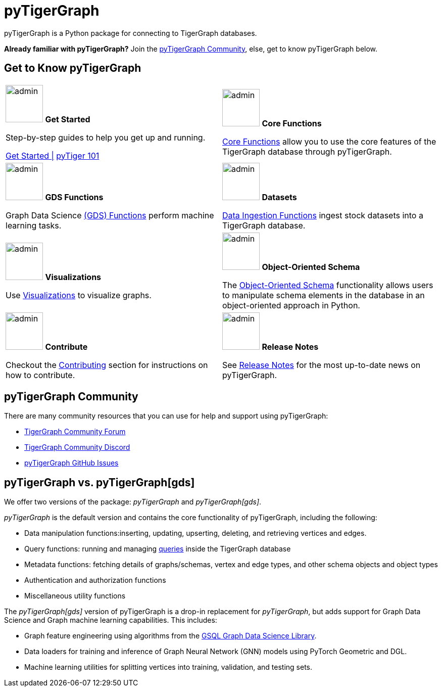 = pyTigerGraph
:description: Overview of pyTigerGraph.

pyTigerGraph is a Python package for connecting to TigerGraph databases.

*Already familiar with pyTigerGraph?* Join the xref:_pytigergraph_community[], else, get to know pyTigerGraph below.

== Get to Know pyTigerGraph
[.home-card,cols="2,2",grid=none,frame=none, separator=¦]
|===
¦
image:getstarted-homecard.png[alt=admin,width=74,height=74]
*Get Started*

Step-by-step guides to help you get up and running.

xref:pytigergraph:getting-started:index.adoc[Get Started |]
xref:pytigergraph:getting-started:101.adoc[pyTiger 101]

¦
image:datasciance_machinelearning.png[alt=admin,width=74,height=74]
*Core Functions*

xref:pytigergraph:core-functions:index.adoc[Core Functions]
allow you to use the  core features of the TigerGraph database through pyTigerGraph.

¦
image:TG_Icon_Library-216.png[alt=admin,width=74,height=74]
*GDS Functions*

Graph Data Science xref:pytigergraph:gds:index.adoc[(GDS) Functions] perform machine learning tasks.

¦
image:TG_Icon_Library-90.png[alt=admin,width=74,height=74]
*Datasets*

xref:pytigergraph:datasets:datasets.adoc[Data Ingestion Functions] ingest stock datasets into a TigerGraph database.

¦
image:TG_Icon_Library-86.png[alt=admin,width=74,height=74]
*Visualizations*

Use xref:visualization:visualization.adoc[Visualizations] to visualize graphs.

¦
image:TG_Icon_Library-26.png[alt=admin,width=74,height=74]
*Object-Oriented Schema*

The xref:object_oriented_schema:schema-def.adoc[Object-Oriented Schema] functionality allows users to manipulate schema elements in the database in an object-oriented approach in Python.

¦
image:TG_Icon_Library-107.png[alt=admin,width=74,height=74]
*Contribute*

Checkout the xref:pytigergraph:contributing:index.adoc[Contributing] section for instructions on how to contribute.

¦
image:documentation-homecard.png[alt=admin,width=74,height=74]
*Release Notes*

See xref:pytigergraph:release-notes:index.adoc[Release Notes]
for the most up-to-date news on pyTigerGraph.

¦
|===

== pyTigerGraph Community
There are many community resources that you can use for help and support using pyTigerGraph:

* https://dev.tigergraph.com/forum/[TigerGraph Community Forum]
* https://discord.gg/XM7Cn9w[TigerGraph Community Discord]
* https://github.com/tigergraph/pyTigerGraph/issues[pyTigerGraph GitHub Issues]

== pyTigerGraph vs. pyTigerGraph[gds]
We offer two versions of the package: _pyTigerGraph_ and _pyTigerGraph[gds]_.

_pyTigerGraph_ is the default version and contains the core functionality of pyTigerGraph, including the following:

* Data manipulation functions:inserting, updating, upserting, deleting, and retrieving vertices and edges.
* Query functions: running and managing xref:gsql-ref:querying:query-operations.adoc[queries] inside the TigerGraph
database
* Metadata functions: fetching details of graphs/schemas, vertex and edge types, and other
schema objects and object types
* Authentication and authorization functions
* Miscellaneous utility functions

The _pyTigerGraph[gds]_ version of pyTigerGraph is a drop-in replacement for _pyTigerGraph_,
but adds support for Graph Data Science and Graph machine learning capabilities.
This includes:

* Graph feature engineering using algorithms from the xref:graph-ml:intro:[GSQL Graph Data Science Library].
* Data loaders for training and inference of Graph Neural Network (GNN) models using PyTorch Geometric and DGL.
* Machine learning utilities for splitting vertices into training, validation, and testing sets.
